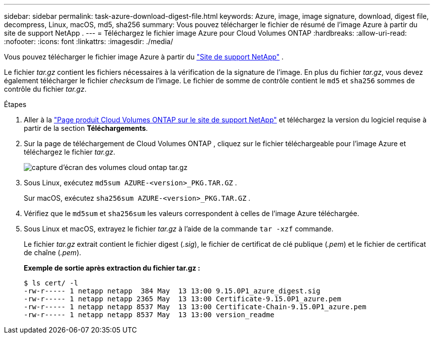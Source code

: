 ---
sidebar: sidebar 
permalink: task-azure-download-digest-file.html 
keywords: Azure, image, image signature, download, digest file, decompress, Linux, macOS, md5, sha256 
summary: Vous pouvez télécharger le fichier de résumé de l’image Azure à partir du site de support NetApp . 
---
= Téléchargez le fichier image Azure pour Cloud Volumes ONTAP
:hardbreaks:
:allow-uri-read: 
:nofooter: 
:icons: font
:linkattrs: 
:imagesdir: ./media/


[role="lead"]
Vous pouvez télécharger le fichier image Azure à partir du https://mysupport.netapp.com/site/["Site de support NetApp"^] .

Le fichier _tar.gz_ contient les fichiers nécessaires à la vérification de la signature de l'image.  En plus du fichier _tar.gz_, vous devez également télécharger le fichier _checksum_ de l'image.  Le fichier de somme de contrôle contient le `md5` et `sha256` sommes de contrôle du fichier _tar.gz_.

.Étapes
. Aller à la https://mysupport.netapp.com/site/products/all/details/cloud-volumes-ontap/guideme-tab["Page produit Cloud Volumes ONTAP sur le site de support NetApp"^] et téléchargez la version du logiciel requise à partir de la section *Téléchargements*.
. Sur la page de téléchargement de Cloud Volumes ONTAP , cliquez sur le fichier téléchargeable pour l’image Azure et téléchargez le fichier _tar.gz_.
+
image::screenshot_cloud_volumes_ontap_tar.gz.png[capture d'écran des volumes cloud ontap tar.gz]

. Sous Linux, exécutez `md5sum  AZURE-<version>_PKG.TAR.GZ` .
+
Sur macOS, exécutez `sha256sum AZURE-<version>_PKG.TAR.GZ` .

. Vérifiez que le `md5sum` et `sha256sum` les valeurs correspondent à celles de l’image Azure téléchargée.
. Sous Linux et macOS, extrayez le fichier _tar.gz_ à l'aide de la commande `tar -xzf` commande.
+
Le fichier _tar.gz_ extrait contient le fichier digest (_.sig_), le fichier de certificat de clé publique (_.pem_) et le fichier de certificat de chaîne (_.pem_).

+
*Exemple de sortie après extraction du fichier tar.gz :*

+
[source, cli]
----
$ ls cert/ -l
-rw-r----- 1 netapp netapp  384 May  13 13:00 9.15.0P1_azure_digest.sig
-rw-r----- 1 netapp netapp 2365 May  13 13:00 Certificate-9.15.0P1_azure.pem
-rw-r----- 1 netapp netapp 8537 May  13 13:00 Certificate-Chain-9.15.0P1_azure.pem
-rw-r----- 1 netapp netapp 8537 May  13 13:00 version_readme
----

